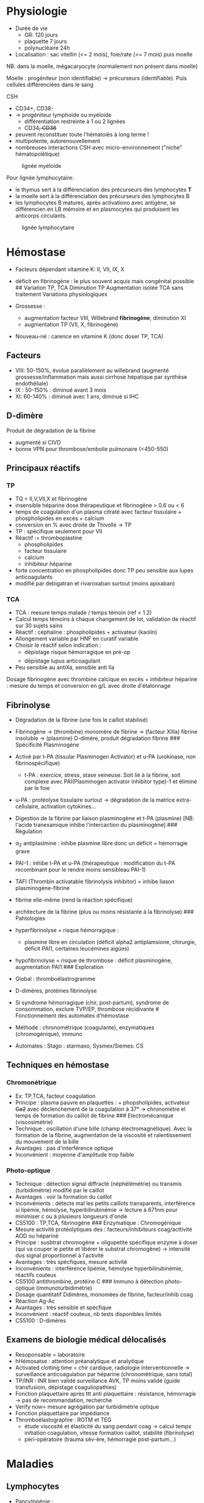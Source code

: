 * Physiologie
- Durée de vie
  - GR: 120 jours
  - plaquette 7 jours
  - polynucléaire 24h
- Localisation : sac vitellin (<= 2 mois), foie/rate (<= 7 mois) puis
  moelle

NB: dans la moelle, mégacaryocyte (normalement non présent dans moelle)

Moelle : progéniteur (non identifiable) -> précurseurs (identifiable).
Puis cellules différenciées dans le sang

CSH

- CD34+, CD38-
- -> progéniteur lymphoide ou myéloide
  - différentiation restreinte à 1 ou 2 lignées
  - CD34+, CD38+
- peuvent reconstituer toute l'hématoiès à long terme !
- multipotente, autorenouvellement
- nombreuses interactions CSH avec micro-environnement ("niche"
  hématopoïètique)

#+caption: lignée myéloide
[[../../images/hematologie/myeloide.png]]

Pour lignée lymphocytaire:

- le thymus sert à la différenciation des précurseurs des lymphocytes
  *T*
- la moelle sert à la différenciation des précurseurs des lymphocytes B
- les lymphocytes B matures, après activationo avec antigène, se
  différencien en LB mémoire et en plasmocytes qui produisent les
  anticorps circulants.

#+caption: lignée lymphocytaire
[[../../images/hematologie/lymphoide.png]]

* Hémostase
- Facteurs dépendant vitamine K: II, VII, IX, X

- déficit en fibrinogène : le plus souvent acquis mais congénital
  possible ## Variation TP, TCA Diminution TP
  [[../../images/tp-diminue.png]] Augmentation isolée TCA sans
  traitement [[../../images/tca-diminue.png]] Variations physiologiques

- Grossesse :

  - augmentation facteur VIII, Willebrand *fibrinogène*, diminution XI
  - augmentation TP (VII, X, fibrinogène)

- Nouveau-né : carence en vitamine K (donc doser TP, TCA)

** Facteurs
- VIII: 50-150%, évolue parallèlement au willebrand (augmenté
  grossesse/inflammation mais aussi cirrhose hépatique par synthèse
  endothéliale)
- IX : 50-150% : diminué avant 3 mois
- XI: 60-140% : diminué avec 1 ans, diminué si IHC

** D-dimère
Produit de dégradation de la fibrine

- augmenté si CIVD
- bonne VPN pour thrombose/embolie pulmonaire (<450-550)

** Principaux réactifs
*** TP
- TQ = II,V,VII,X et fibrinogène
- insensible héparine dose thérapeutique et fibrinogène > 0.6 ou < 6
- temps de coagulation d'un plasma citraté avec facteur tissulaire +
  phospholipides en excès + calcium
- conversion en % avec droite de Thivolle -> TP
- TP : spécifique seulement pour VII
- Réactif := thromboplastine
  - phospholipides
  - facteur tissulaire
  - calcium
  - inhibiteur héparine
- forte concentration en phospholipides donc TP peu sensible aux lupes
  anticoagulants
- modifié par debigatran et rivaroxaban surtout (moins apixaban)

*** TCA
- TCA : mesure temps malade / temps témoin (ref < 1.2)
- Calcul temps témoins à chaque changement de lot, validation de réactif
  sur 30 sujets sains
- Réactif : céphaline : phospholipides + activateur (kaolin)
- Allongement variable par HNF en curatif variable
- Choisir le réactif selon indication :
  - dépistage risque hémorragique en pré-op
  - dépistage lupus anticoagulant
- Peu sensible au antiXa, sensible anti IIa

Dosage fibrinogène avec thrombine calcique en excès + inhibiteur
héparine : mesure du temps et conversion en g/L avec droite d'étalonnage

** Fibrinolyse
- Dégradation de la fibrine (une fois le caillot stabilisé)

- Fibrinogène -> (thrombine) monomère de fibrine -> (facteur XIIIa)
  fibrine insoluble -> (plasmine) D-dimère, produit dégradation fibrine
  ​### Spécificité Plasminogène

- Activé par t-PA (tissular Plasminogen Activator) et u-PA (urokinase,
  non fibrinospécifique)

  - t-PA : exercice, stress, stase veineuse. Soit lié à la fibrine, soit
    complexe avec PAI(Plasminogen activator inhibitor type)-1 et éliminé
    par le foie

- u-PA : protéolyse tissulaire surtout -> dégradation de la matrice
  extra-cellulaire, activation cytokines...

- Digestion de la fibrine par liaison plasminogène et t-PA (plasmine)
  [NB: l'acide tranexamique inhibe l'intercaction du plasminogène] ###
  Régulation

- \alpha_2 antiplaslmine : inhibe plasmine libre donc un déficit =
  hémorragie grave

- PAI-1 : inhibe t-PA et u-PA (thérapeutique : modification du t-PA
  recombinant pour le rendre moins sensibleau PAI-1)

- TAFI (Thrombin activatable fibrinolysis inhibitor) = inhibe liason
  plasminogène-fibrine

- fibrine elle-même (rend la réaction spécifique)

- architecture de la fibrine (plus ou moins résistante à la fibrinolyse)
  ​### Pahtologies

- hyperfibrinolyse = risque hémorragique :

  - plasmine libre en circulation (déficit alpha2 antiplamsione,
    chirurgie, déficit PAI1, certaines leucémines aigües)

- hypofibrinolyse = risque de thrombose : déficit plasminogène,
  augmentation PAI1 ### Exploration

- Global : thromboélastrogramme

- D-dimères, protéines fibrinolyse

- Si syndrome hémorragique (chir, post-partum), syndrome de
  consommation, exclure TVP/EP, thrombose récidivante # Fonctionnement
  des automates d'hémostase

- Méthode : chronométrique (coagulante), enzymatiques (chromogénique),
  immuno

- Automates : Stago : starmaxo, Sysmex/Siemes: CS

** Techniques en hémostase
*** Chromonétrique
- Ex: TP,TCA, facteur coagulation
- Principe : plasma pauvre en plaquettes : + phopsholipides, activateur
  +Ca2+ avec déclenchement de la coagulation à 37° -> chronomètre el
  temps de formation du caillot de fibrine ### Electromécanique
  (viscosimétrie)
- Technique : oscillation d'une bille (champ électromagnétique). Avec la
  formation de la fibrine, augmentation de la viscosité et
  ralentissement du mouvement de la bille
- Avantages : pas d'interférence optique
- Inconvénient : moyenne d'amplitude trop faible

*** Photo-optique
- Technique : détection signal diffracté (néphélémétrie) ou transmis
  (turbidimétrie) modifié par le caillot
- Avantages : voir la formation du caillot
- Inconvénients : détecte mal les petits caillots transparents,
  interférence si lipémie, hémolyse, hyperbilirubinémie -> lecture à
  671nm pour minimiser c ou à plusieurs longueurs d'onde
- CS5100 : TP,TCA, fibrinogène ### Enzymatique : Chromogénique
- Mesure activité protéolytiques des : facteurs/inhibiteurs
  coag/acttivité AOD ou hépariné
- Principe : susbtrat chromogène + oligopetite spécifique enzyme à doser
  (qui va couper le petite et libérer le substrat chromogène) ->
  intensité dus signal proportionnel à l'activité
- Avantages : très spécfiques, mesure activité
- Inconvénients : interférence lipémie, hémolyse hyperbilirubinémie,
  réactifs couteux
- CS5100 antithrombine, protéine C ### Immuno à détection photo-optique
  (immunoturbidimétrie)
- Dosage quantitatif Ddimères, monomèes de fibrine, facteur/inhib coag
- Réaction Ag-Ac
- Avantages : très sensible et spécfique
- Inconvénient : réactif couteux, nb tests disponibles limités
- CS5100 : D-dimères

** Examens de biologie médical délocalisés
- Resoponsable = laboratoire
- hHémosatse : attention préanalytique et analytique
- Activated clotting time = chir cardique, radiologie interventionnelle
  -> surveillance anticoagulation par héparine (chronométrique, sans
  total)
- TP/INR : INR bien validé surveillance AVK, TP moins validé (guide
  transfusioin, dépistage coaguliopathies)
- Fonction plaquettaire après ttt anti plaquettaire : résistance,
  hémorragie -> pas de recommandation, recherche
- Verify now= mesure agrégation par turbidimétrie optique
- Fonction plaquettaire par impédiance
- Thromboélastographie : ROTM et TEG
  - étude viscosité et élasticité du sang pendant coag -> calcul temps
    initiation coagulation, vitesse formation caillot, stabilité
    (fibrinolyse)
  - péri-opératoire (trauma sév-ère, hémorragie post-partum...)

* Maladies
** Lymphocytes
- Pancytopénie :
  - périphérique : hypersplénisme, hémodilutation (auto-immun)
  - central :
    - moelle riche : carenceB12/folates, syndrome d'activaition
      macrophagiques, myélodyspasie, envahissement (leucémie, lymphome)
    - moelle pauvree : aplasie (chimio, parvoris B19, Fanconi),
      myélofibrose
- Hyperlymphocytose : enfant = coqueluche, viral. Adulte = LLC,
  lymphoprolifératif autre
- Lymphopénie :
  - iatrogène (immunosuppresseur, lithium, cortico),
  - viral, VIH
  - cancer, lymphome, radiothérapie
  - auto-immun : lupus, sarcoidose
  - IRC
- Polynucléose neutrophile
  - physiologique (grossesse, effort, post-op)
  - infection bactérienne
  - inflammation chronique
  - nécrose tissulaire aigüe
  - iatrogène : corticoïdes, lithium, splénectomie
  - hémopathie avec myélémie
  - tabac
  - cancer
- Neutropénie (< 0.5 G/L)
  - centrale
    - iatrogène
    - infection : typhoïde, brucellose, hépatite virale
    - aplasie, hémopathie malignes
  - périphérique : hypersplénisme, trouble margination
- Monocytose (> 1G/L)
  - réactionnelle : infection, inflammation (cancer..), régénération
    médullaire
  - primitive : leucémie myélomonocytaire chronique/juvénile, leucémie
    aigüe monoblastique
- Myélémie : > 2%
  - transitoire : infection grave, hémolyse, régénération (hémorragie,
    postchimio)
  - chronique : SMP, métastase médullaire

** Erythrocytes
Cf anémie, polyglobulie

** Plaquettes
- Thrombocytose : inflammation, carence martiale, splénectomie/asplénie,
  post-chir, SMP
- cf thrombopénie

